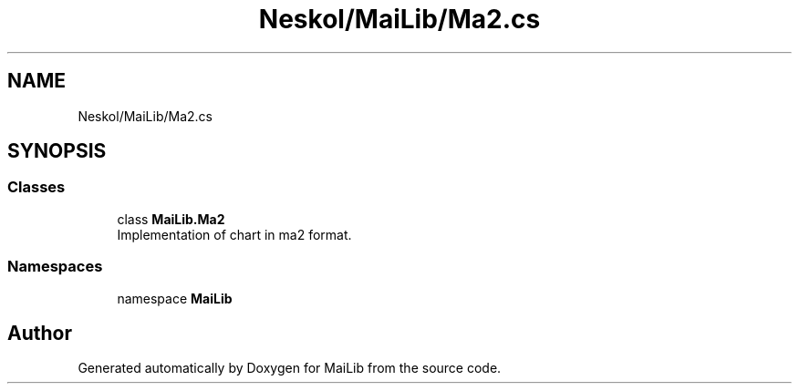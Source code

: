 .TH "Neskol/MaiLib/Ma2.cs" 3 "Sun Feb 5 2023" "Version 1.0.4.0" "MaiLib" \" -*- nroff -*-
.ad l
.nh
.SH NAME
Neskol/MaiLib/Ma2.cs
.SH SYNOPSIS
.br
.PP
.SS "Classes"

.in +1c
.ti -1c
.RI "class \fBMaiLib\&.Ma2\fP"
.br
.RI "Implementation of chart in ma2 format\&. "
.in -1c
.SS "Namespaces"

.in +1c
.ti -1c
.RI "namespace \fBMaiLib\fP"
.br
.in -1c
.SH "Author"
.PP 
Generated automatically by Doxygen for MaiLib from the source code\&.
